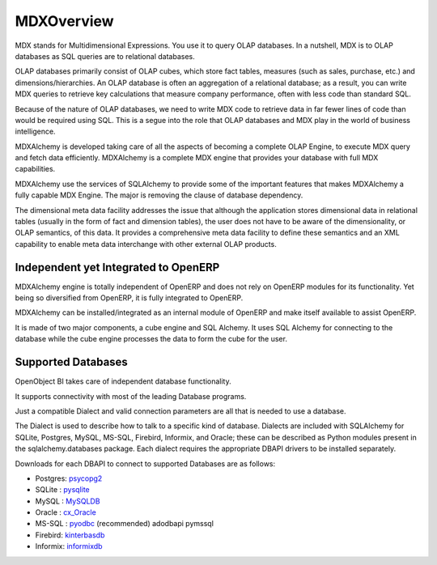 
.. i18n: MDXOverview
.. i18n: ===========
..

MDXOverview
===========

.. i18n: MDX stands for Multidimensional Expressions. You use it to query OLAP databases. In a nutshell, MDX is to OLAP databases as SQL queries are to relational databases. 
..

MDX stands for Multidimensional Expressions. You use it to query OLAP databases. In a nutshell, MDX is to OLAP databases as SQL queries are to relational databases. 

.. i18n: OLAP databases primarily consist of OLAP cubes, which store fact tables, measures (such as sales, purchase, etc.) and dimensions/hierarchies. An OLAP database is often an aggregation of a relational database; as a result, you can write MDX queries to retrieve key calculations that measure company performance, often with less code than standard SQL. 
..

OLAP databases primarily consist of OLAP cubes, which store fact tables, measures (such as sales, purchase, etc.) and dimensions/hierarchies. An OLAP database is often an aggregation of a relational database; as a result, you can write MDX queries to retrieve key calculations that measure company performance, often with less code than standard SQL. 

.. i18n: Because of the nature of OLAP databases, we need to write MDX code to retrieve data in far fewer lines of code than would be required using SQL. This is a segue into the role that OLAP databases and MDX play in the world of business intelligence. 
..

Because of the nature of OLAP databases, we need to write MDX code to retrieve data in far fewer lines of code than would be required using SQL. This is a segue into the role that OLAP databases and MDX play in the world of business intelligence. 

.. i18n: MDXAlchemy is developed taking care of all the aspects of becoming a complete OLAP Engine, to execute MDX query and fetch data efficiently. MDXAlchemy is a complete MDX engine that provides your database with full MDX capabilities. 
..

MDXAlchemy is developed taking care of all the aspects of becoming a complete OLAP Engine, to execute MDX query and fetch data efficiently. MDXAlchemy is a complete MDX engine that provides your database with full MDX capabilities. 

.. i18n: MDXAlchemy use the services of SQLAlchemy to provide some of the important features that makes MDXAlchemy a fully capable MDX Engine. The major is removing the clause of database dependency. 
..

MDXAlchemy use the services of SQLAlchemy to provide some of the important features that makes MDXAlchemy a fully capable MDX Engine. The major is removing the clause of database dependency. 

.. i18n: The dimensional meta data facility addresses the issue that although the application stores dimensional data in relational tables (usually in the form of fact and dimension tables), the user does not have to be aware of the dimensionality, or OLAP semantics, of this data. It provides a comprehensive meta data facility to define these semantics and an XML capability to enable meta data interchange with other external OLAP products.
..

The dimensional meta data facility addresses the issue that although the application stores dimensional data in relational tables (usually in the form of fact and dimension tables), the user does not have to be aware of the dimensionality, or OLAP semantics, of this data. It provides a comprehensive meta data facility to define these semantics and an XML capability to enable meta data interchange with other external OLAP products.

.. i18n: Independent yet Integrated to OpenERP
.. i18n: -------------------------------------
..

Independent yet Integrated to OpenERP
-------------------------------------

.. i18n: MDXAlchemy engine is totally independent of OpenERP and does not rely on OpenERP modules for its functionality. 
.. i18n: Yet being so diversified from OpenERP, it is fully integrated to OpenERP.
..

MDXAlchemy engine is totally independent of OpenERP and does not rely on OpenERP modules for its functionality. 
Yet being so diversified from OpenERP, it is fully integrated to OpenERP.

.. i18n: MDXAlchemy can be installed/integrated as an internal module of OpenERP and make itself available to assist OpenERP.
..

MDXAlchemy can be installed/integrated as an internal module of OpenERP and make itself available to assist OpenERP.

.. i18n: It is made of two major components, a cube engine and SQL Alchemy. It uses SQL Alchemy for connecting to the database while the cube engine processes the data to form the cube for the user.
..

It is made of two major components, a cube engine and SQL Alchemy. It uses SQL Alchemy for connecting to the database while the cube engine processes the data to form the cube for the user.

.. i18n: Supported Databases
.. i18n: -------------------
..

Supported Databases
-------------------

.. i18n: OpenObject BI takes care of independent database functionality.
..

OpenObject BI takes care of independent database functionality.

.. i18n: It supports connectivity with most of the leading Database programs.
..

It supports connectivity with most of the leading Database programs.

.. i18n: Just a compatible Dialect and valid connection parameters are all that is needed to use a database.
..

Just a compatible Dialect and valid connection parameters are all that is needed to use a database.

.. i18n: The Dialect is used to describe how to talk to a specific kind of database. Dialects are included with SQLAlchemy for SQLite, Postgres, MySQL, MS-SQL, Firebird, Informix, and Oracle; these can be described as Python modules present in the sqlalchemy.databases package. Each dialect requires the appropriate DBAPI drivers to be installed separately.
..

The Dialect is used to describe how to talk to a specific kind of database. Dialects are included with SQLAlchemy for SQLite, Postgres, MySQL, MS-SQL, Firebird, Informix, and Oracle; these can be described as Python modules present in the sqlalchemy.databases package. Each dialect requires the appropriate DBAPI drivers to be installed separately.

.. i18n: Downloads for each DBAPI to connect to supported Databases are as follows:
..

Downloads for each DBAPI to connect to supported Databases are as follows:

.. i18n: * Postgres: psycopg2_
.. i18n: 
.. i18n: * SQLite  : pysqlite_
.. i18n: 
.. i18n: * MySQL   : MySQLDB_
.. i18n: 
.. i18n: * Oracle  : cx_Oracle_
.. i18n: 
.. i18n: * MS-SQL  : pyodbc_  (recommended) adodbapi pymssql
.. i18n: 
.. i18n: * Firebird:  kinterbasdb_
.. i18n: 
.. i18n: * Informix:  informixdb_
..

* Postgres: psycopg2_

* SQLite  : pysqlite_

* MySQL   : MySQLDB_

* Oracle  : cx_Oracle_

* MS-SQL  : pyodbc_  (recommended) adodbapi pymssql

* Firebird:  kinterbasdb_

* Informix:  informixdb_

.. i18n: .. _psycopg2: http://www.initd.org/tracker/psycopg/wiki/PsycopgTwo
.. i18n: 
.. i18n: .. _pysqlite: http://initd.org/tracker/pysqlite
.. i18n: 
.. i18n: .. _MySQLDB: http://sourceforge.net/projects/mysql-python
.. i18n: 
.. i18n: .. _cx_Oracle: http://www.cxtools.net/default.aspx?nav=home
.. i18n: 
.. i18n: .. _pyodbc: http://pyodbc.sourceforge.net
.. i18n: 
.. i18n: .. _kinterbasdb: http://kinterbasdb.sourceforge.net/
.. i18n: 
.. i18n: .. _informixdb: http://informixdb.sourceforge.net/
..

.. _psycopg2: http://www.initd.org/tracker/psycopg/wiki/PsycopgTwo

.. _pysqlite: http://initd.org/tracker/pysqlite

.. _MySQLDB: http://sourceforge.net/projects/mysql-python

.. _cx_Oracle: http://www.cxtools.net/default.aspx?nav=home

.. _pyodbc: http://pyodbc.sourceforge.net

.. _kinterbasdb: http://kinterbasdb.sourceforge.net/

.. _informixdb: http://informixdb.sourceforge.net/

